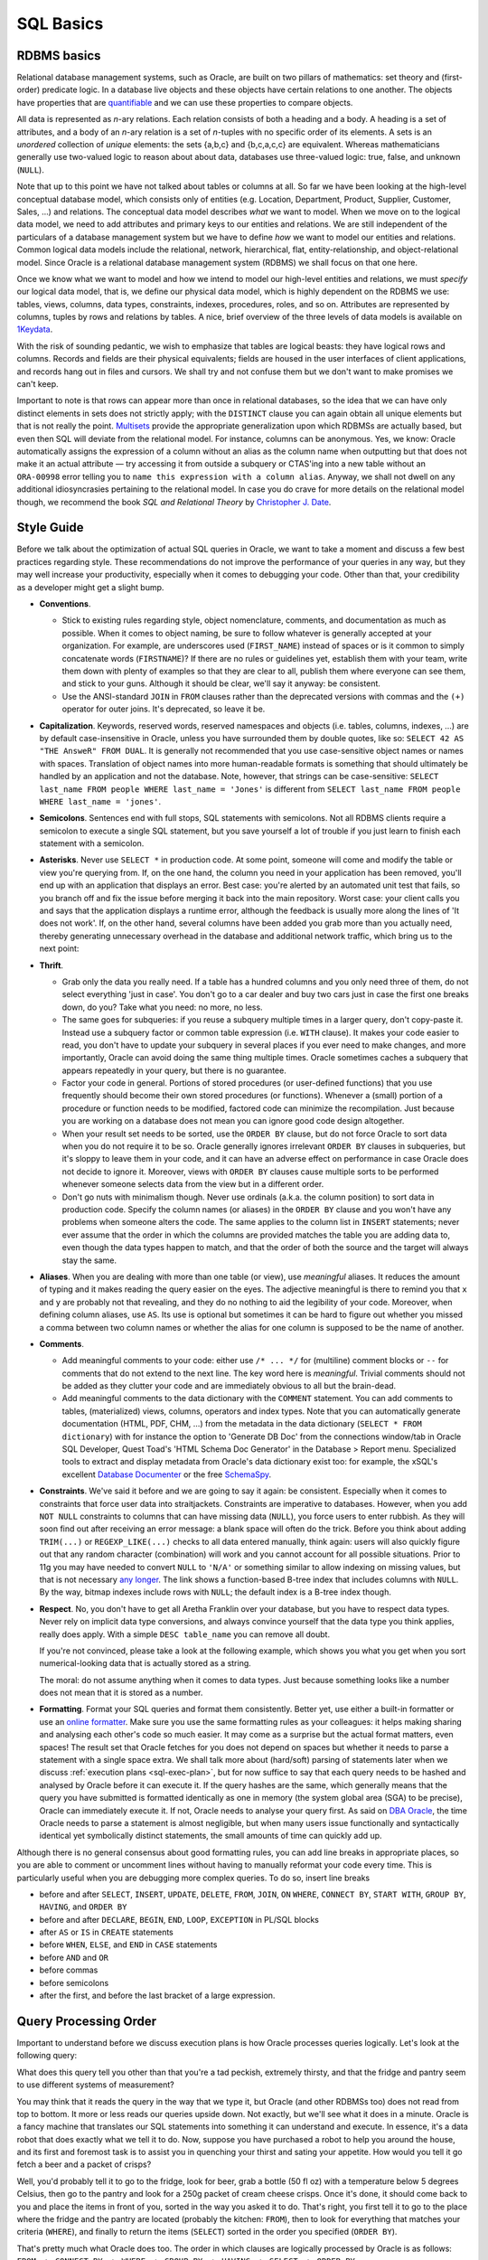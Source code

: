 .. _sql-basics:

**********
SQL Basics
**********

RDBMS basics
============
Relational database management systems, such as Oracle, are built on two pillars of mathematics: set theory and (first-order) predicate logic.
In a database live objects and these objects have certain relations to one another.
The objects have properties that are `quantifiable`_ and we can use these properties to compare objects.

All data is represented as *n*-ary relations.
Each relation consists of both a heading and a body.
A heading is a set of attributes, and a body of an *n*-ary relation is a set of *n*-tuples with no specific order of its elements.
A sets is an *unordered* collection of *unique* elements: the sets {a,b,c} and {b,c,a,c,c} are equivalent.
Whereas mathematicians generally use two-valued logic to reason about about data, databases use three-valued logic: true, false, and unknown (``NULL``).

Note that up to this point we have not talked about tables or columns at all.
So far we have been looking at the high-level conceptual database model, which consists only of entities (e.g. Location, Department, Product, Supplier, Customer, Sales, …) and relations.
The conceptual data model describes *what* we want to model.
When we move on to the logical data model, we need to add attributes and primary keys to our entities and relations.
We are still independent of the particulars of a database management system but we have to define *how* we want to model our entities and relations.
Common logical data models include the relational, network, hierarchical, flat, entity-relationship, and object-relational model.
Since Oracle is a relational database management system (RDBMS) we shall focus on that one here.

Once we know what we want to model and how we intend to model our high-level entities and relations, we must *specify* our logical data model, that is, we define our physical data model, which is highly dependent on the RDBMS we use: tables, views, columns, data types, constraints, indexes, procedures, roles, and so on.
Attributes are represented by columns, tuples by rows and relations by tables.
A nice, brief overview of the three levels of data models is available on `1Keydata`_.

With the risk of sounding pedantic, we wish to emphasize that tables are logical beasts: they have logical rows and columns.
Records and fields are their physical equivalents; fields are housed in the user interfaces of client applications, and records hang out in files and cursors.
We shall try and not confuse them but we don't want to make promises we can't keep.

Important to note is that rows can appear more than once in relational databases, so the idea that we can have only distinct elements in sets does not strictly apply; with the ``DISTINCT`` clause you can again obtain all unique elements but that is not really the point.
`Multisets`_ provide the appropriate generalization upon which RDBMSs are actually based, but even then SQL will deviate from the relational model.
For instance, columns can be anonymous.
Yes, we know: Oracle automatically assigns the expression of a column without an alias as the column name when outputting but that does not make it an actual attribute — try accessing it from outside a subquery or CTAS'ing into a new table without an ``ORA-00998`` error telling you to ``name this expression with a column alias``.
Anyway, we shall not dwell on any additional idiosyncrasies pertaining to the relational model.
In case you do crave for more details on the relational model though, we recommend the book *SQL and Relational Theory* by `Christopher J. Date`_.

.. _quantifiable: http://en.wikipedia.org/wiki/Quantification#Logic
.. _1Keydata: http://www.1keydata.com/datawarehousing/data-modeling-levels.html
.. _Christopher J. Date: http://www.amazon.com/SQL-Relational-Theory-Write-Accurate/dp/1449316409/
.. _Multisets: http://en.wikipedia.org/wiki/Multiset

.. _sql-style:

Style Guide
===========
Before we talk about the optimization of actual SQL queries in Oracle, we want to take a moment and discuss a few best practices regarding style.
These recommendations do not improve the performance of your queries in any way, but they may well increase your productivity, especially when it comes to debugging your code.
Other than that, your credibility as a developer might get a slight bump.

* **Conventions**.

  * Stick to existing rules regarding style, object nomenclature, comments, and documentation as much as possible.
    When it comes to object naming, be sure to follow whatever is generally accepted at your organization.
    For example, are underscores used (``FIRST_NAME``) instead of spaces or is it common to simply concatenate words (``FIRSTNAME``)?
    If there are no rules or guidelines yet, establish them with your team, write them down with plenty of examples so that they are clear to all, publish them where everyone can see them, and stick to your guns.
    Although it should be clear, we'll say it anyway: be consistent.

  * Use the ANSI-standard ``JOIN`` in ``FROM`` clauses rather than the deprecated versions with commas and the ``(+)`` operator for outer joins.
    It's deprecated, so leave it be.

* **Capitalization**. 
  Keywords, reserved words, reserved namespaces and objects (i.e. tables, columns, indexes, …) are by default case-insensitive in Oracle, unless you have surrounded them by double quotes, like so: ``SELECT 42 AS "THE AnsweR" FROM DUAL``. 
  It is generally not recommended that you use case-sensitive object names or names with spaces. 
  Translation of object names into more human-readable formats is something that should ultimately be handled by an application and not the database. 
  Note, however, that strings can be case-sensitive: ``SELECT last_name FROM people WHERE last_name = 'Jones'`` is different from ``SELECT last_name FROM people WHERE last_name = 'jones'``.
  
* **Semicolons**.
  Sentences end with full stops, SQL statements with semicolons.
  Not all RDBMS clients require a semicolon to execute a single SQL statement, but you save yourself a lot of trouble if you just learn to finish each statement with a semicolon.

* **Asterisks**.
  Never use ``SELECT *`` in production code.
  At some point, someone will come and modify the table or view you're querying from.
  If, on the one hand, the column you need in your application has been removed, you'll end up with an application that displays an error.
  Best case: you're alerted by an automated unit test that fails, so you branch off and fix the issue before merging it back into the main repository.
  Worst case: your client calls you and says that the application displays a runtime error, although the feedback is usually more along the lines of 'It does not work'.
  If, on the other hand, several columns have been added you grab more than you actually need, thereby generating unnecessary overhead in the database and additional network traffic, which bring us to the next point:

* **Thrift**.

  * Grab only the data you really need.
    If a table has a hundred columns and you only need three of them, do not select everything 'just in case'.
    You don't go to a car dealer and buy two cars just in case the first one breaks down, do you?
    Take what you need: no more, no less.

  * The same goes for subqueries: if you reuse a subquery multiple times in a larger query, don't copy-paste it.
    Instead use a subquery factor or common table expression (i.e. ``WITH`` clause).
    It makes your code easier to read, you don't have to update your subquery in several places if you ever need to make changes, and more importantly, Oracle can avoid doing the same thing multiple times.
    Oracle sometimes caches a subquery that appears repeatedly in your query, but there is no guarantee.

  * Factor your code in general.
    Portions of stored procedures (or user-defined functions) that you use frequently should become their own stored procedures (or functions).
    Whenever a (small) portion of a procedure or function needs to be modified, factored code can minimize the recompilation.
    Just because you are working on a database does not mean you can ignore good code design altogether.

  * When your result set needs to be sorted, use the ``ORDER BY`` clause, but do not force Oracle to sort data when you do not require it to be so.
    Oracle generally ignores irrelevant ``ORDER BY`` clauses in subqueries, but it's sloppy to leave them in your code, and it can have an adverse effect on performance in case Oracle does not decide to ignore it.
    Moreover, views with ``ORDER BY`` clauses cause multiple sorts to be performed whenever someone selects data from the view but in a different order.

  * Don't go nuts with minimalism though.
    Never use ordinals (a.k.a. the column position) to sort data in production code.
    Specify the column names (or aliases) in the ``ORDER BY`` clause and you won't have any problems when someone alters the code.
    The same applies to the column list in ``INSERT`` statements; never ever assume that the order in which the columns are provided matches the table you are adding data to, even though the data types happen to match, and that the order of both the source and the target will always stay the same.

* **Aliases**.
  When you are dealing with more than one table (or view), use *meaningful* aliases.
  It reduces the amount of typing and it makes reading the query easier on the eyes.
  The adjective meaningful is there to remind you that ``x`` and ``y`` are probably not that revealing, and they do no nothing to aid the legibility of your code.
  Moreover, when defining column aliases, use ``AS``.
  Its use is optional but sometimes it can be hard to figure out whether you missed a comma between two column names or whether the alias for one column is supposed to be the name of another.

* **Comments**.

  * Add meaningful comments to your code: either use ``/* ... */`` for (multiline) comment blocks or ``--`` for comments that do not extend to the next line.
    The key word here is *meaningful*.
    Trivial comments should not be added as they clutter your code and are immediately obvious to all but the brain-dead.

  * Add meaningful comments to the data dictionary with the ``COMMENT`` statement.
    You can add comments to tables, (materialized) views, columns, operators and index types.
    Note that you can automatically generate documentation (HTML, PDF, CHM, …) from the metadata in the data dictionary (``SELECT * FROM dictionary``) with for instance the option to 'Generate DB Doc' from the connections window/tab in Oracle SQL Developer, Quest Toad's 'HTML Schema Doc Generator' in the Database > Report menu. Specialized tools to extract and display metadata from Oracle's data dictionary exist too: for example, the xSQL's excellent `Database Documenter`_ or the free `SchemaSpy`_.
    
* **Constraints**.
  We've said it before and we are going to say it again: be consistent.
  Especially when it comes to constraints that force user data into straitjackets.
  Constraints are imperative to databases.
  However, when you add ``NOT NULL`` constraints to columns that can have missing data (``NULL``), you force users to enter rubbish.
  As they will soon find out after receiving an error message: a blank space will often do the trick.
  Before you think about adding ``TRIM(...)`` or ``REGEXP_LIKE(...)`` checks to all data entered manually, think again: users will also quickly figure out that any random character (combination) will work and you cannot account for all possible situations.
  Prior to 11g you may have needed to convert ``NULL`` to ``'N/A'`` or something similar to allow indexing on missing values, but that is not necessary `any longer`_.
  The link shows a function-based B-tree index that includes columns with ``NULL``.
  By the way, bitmap indexes include rows with ``NULL``; the default index is a B-tree index though.

* **Respect**.
  No, you don't have to get all Aretha Franklin over your database, but you have to respect data types.
  Never rely on implicit data type conversions, and always convince yourself that the data type you think applies, really does apply.
  With a simple ``DESC table_name`` you can remove all doubt.
  
  If you're not convinced, please take a look at the following example, which shows you what you get when you sort numerical-looking data that is actually stored as a string.

  .. code-block:: sql
     :linenos:
     
     WITH
       raw_data AS
       (
         SELECT 1 AS int_as_number, '1' AS int_as_varchar FROM dual
         UNION ALL
         SELECT 2 AS int_as_number, '2' AS int_as_varchar FROM dual
         UNION ALL
         SELECT 3 AS int_as_number, '3' AS int_as_varchar FROM dual
         UNION ALL
         SELECT 12 AS int_as_number, '12' AS int_as_varchar FROM dual
         UNION ALL
         SELECT 28 AS int_as_number, '28' AS int_as_varchar FROM dual
       )
     SELECT * FROM raw_data ORDER BY int_as_varchar;

  The moral: do not assume anything when it comes to data types. Just because something looks like a number does not mean that it is stored as a number.

* **Formatting**.
  Format your SQL queries and format them consistently.
  Better yet, use either a built-in formatter or use an `online formatter`_.
  Make sure you use the same formatting rules as your colleagues: it helps making sharing and analysing each other's code so much easier.
  It may come as a surprise but the actual format matters, even spaces!
  The result set that Oracle fetches for you does not depend on spaces but whether it needs to parse a statement with a single space extra.
  We shall talk more about (hard/soft) parsing of statements later when we discuss :ref:`execution plans <sql-exec-plan>`, but for now suffice to say that each query needs to be hashed and analysed by Oracle before it can execute it.
  If the query hashes are the same, which generally means that the query you have submitted is formatted identically as one in memory (the system global area (SGA) to be precise), Oracle can immediately execute it. If not, Oracle needs to analyse your query first.
  As said on `DBA Oracle`_, the time Oracle needs to parse a statement is almost negligible, but when many users issue functionally and syntactically identical yet symbolically distinct statements, the small amounts of time can quickly add up.

Although there is no general consensus about good formatting rules, you can add line breaks in appropriate places, so you are able to comment or uncomment lines without having to manually reformat your code every time. This is particularly useful when you are debugging more complex queries. To do so, insert line breaks

* before and after ``SELECT``, ``INSERT``, ``UPDATE``, ``DELETE``, ``FROM``, ``JOIN``, ``ON`` ``WHERE``, ``CONNECT BY``, ``START WITH``, ``GROUP BY``, ``HAVING``, and ``ORDER BY``
* before and after ``DECLARE``, ``BEGIN``, ``END``, ``LOOP``, ``EXCEPTION`` in PL/SQL blocks
* after ``AS`` or ``IS`` in ``CREATE`` statements
* before ``WHEN``, ``ELSE``, and ``END`` in ``CASE`` statements
* before ``AND`` and ``OR``
* before commas
* before semicolons
* after the first, and before the last bracket of a large expression.

.. _Database Documenter: http://www.xsql.com/products/database_documenter/
.. _SchemaSpy: http://schemaspy.sourceforge.net/
.. _online formatter: http://www.dpriver.com/pp/sqlformat.htm
.. _DBA Oracle: http://www.dba-oracle.com/t_sql_statements_formatting.htm
.. _any longer: http://www.dba-oracle.com/oracle_tips_null_idx.htm

.. _sql-proc-order:

Query Processing Order
======================
Important to understand before we discuss execution plans is how Oracle processes queries logically.
Let's look at the following query:

.. code-block:: sql
   :linenos:
   
   SELECT 
               f.product AS beer
             , p.product AS crisps
   FROM        fridge f 
   CROSS JOIN  pantry p 
   WHERE       f.product         = 'Beer'
               AND f.temperature < 5 
               AND f.size        = '50 fl oz' 
               AND p.product     = 'Crisps'
               AND p.style       = 'Cream Cheese' 
               AND p.size        = '250g'
   ORDER BY    crisps
             , beer
   ;

What does this query tell you other than that you're a tad peckish, extremely thirsty, and that the fridge and pantry seem to use different systems of measurement?

You may think that it reads the query in the way that we type it, but Oracle (and other RDBMSs too) does not read from top to bottom.
It more or less reads our queries upside down.
Not exactly, but we'll see what it does in a minute.
Oracle is a fancy machine that translates our SQL statements into something it can understand and execute.
In essence, it's a data robot that does exactly what we tell it to do.
Now, suppose you have purchased a robot to help you around the house, and its first and foremost task is to assist you in quenching your thirst and sating your appetite.
How would you tell it go fetch a beer and a packet of crisps?

Well, you'd probably tell it to go to the fridge, look for beer, grab a bottle (50 fl oz) with a temperature below 5 degrees Celsius, then go to the pantry and look for a 250g packet of cream cheese crisps. Once it's done, it should come back to you and place the items in front of you, sorted in the way you asked it to do.
That's right, you first tell it to go to the place where the fridge and the pantry are located (probably the kitchen: ``FROM``), then to look for everything that matches your criteria (``WHERE``), and finally to return the items (``SELECT``) sorted in the order you specified (``ORDER BY``).

That's pretty much what Oracle does too. 
The order in which clauses are logically processed by Oracle is as follows: ``FROM -> CONNECT BY -> WHERE -> GROUP BY -> HAVING -> SELECT -> ORDER BY``.

Of course, your query does not have to have every clause, and some cannot even be used with/without others (e.g. ``HAVING`` can only be used when you use ``GROUP BY``).

.. _fig-proc-order:

.. figure:: images/query-proc-order.*
   :scale: 60%
   :alt: query processing order
   
   Oracle's query processing order, including optional clauses.

The processing order is also the reason why the previous query worked like a charm and the following will result in an error:

.. code-block:: sql
   :linenos:
   
   SELECT 
             product          AS item
           , MIN(temperature) AS min_temperature
           , COUNT(*)         AS num_products
   FROM      fridge
   GROUP BY  item
   ;         

When Oracle processes the ``GROUP BY`` clause the alias ``item`` is not yet known, so you are greeted by an ``ORA-00904: invalid identifier`` error.

.. _sql-exec-plan:

Execution Plans
===============
What happens to your SQL statement when you hit execute?

First, Oracle checks you statement for any glaring errors.
The syntax check verifies whether the language elements are sequenced correctly to form valid statements.
If you have neither made any typos in keywords and the like nor sequenced the language elements improperly, you're good for the next round.
Now Oracle moves on to evaluate the meaning of your syntactically legal code, which is known as semantic analysis. 
All references to database objects and host variables are scrutinized by Oracle to make sure they are valid. 
Oracle also inspects whether you are authorized to access the data.
These checks expand views referenced by your statement into separate query blocks.
For more details we refer you to the chapter *Syntactic and Semantic Checking* of the *Programmer's Guide to the Oracle Precompilers* for your `database version`_.

Once your SQL statement has passed both checks with flying colours, your statement receives a SQL ID and (MD5) hash value. 
The hash value is based on the first `few hundred characters`_ of your statement, so hash collisions can occur, especially for long statements.

You can find out the SQL ID and hash value of your SQL statement by querying ``V$SQL``. 
To make life easier it is often best to add a comment unique to your statement, for instance ``SELECT /* my_custom_comment */ last_name, first_name FROM people``.
Then you can simply look for your query from ``V$SQL``:

.. code-block:: sql
   :linenos:
   
   SELECT 
           sql_id
         , hash_value
         , plan_hash_value
         , sql_text
   FROM    v$sql
   WHERE   sql_text LIKE 'SELECT /* my_custom_comment */%'
   ;

In case you happen to know the SQL ID already and would like to know the corresponding hash value, you can use the function ``DBMS_UTILITY.SQLID_TO_SQLHASH``, which takes the ``sql_id`` (``VARCHAR2``) and returns a ``NUMBER``. 
Note that *all* characters affect the hash value, including spaces and line breaks as well as capitalization and of course comments.

The last stage of the parser is to look for possible shortcuts by sifting through the shared pool, which is a *portion of the SGA that contains shared memory constructs such as shared SQL areas*, which hold the parse tree and execution plans for SQL statements; each unique statement has only one shared SQL area.
We can distinguish two cases: `hard and soft parses`_.

#. **Soft parse** (library cache hit): if the statement hashes to a value that is identical to one already present in the shared pool *and* the texts of the matching hash values are the same *and* its parsed representation can be shared, Oracle looks up the execution plan and executes the statement accordingly.
   Literals must also be the same for Oracle to be able to use the same shared SQL area; the exception is when ``CURSOR_SHARING`` is set to ``FORCE``.

#. **Hard parse** (library cache miss): if the statement has a hash value different from the ones that are available in the SGA *or* its parsed representation cannot be shared, Oracle hands the code over to the query optimizer.
   The query optimizer then has to build an executable version from scratch.

Criteria for when a SQL statement or PL/SQL block can be shared are described in the *Oracle Database Performance Tuning Guide*, which can be found `here <http://docs.oracle.com/cd/E16655_01/server.121/e15857/tune_shared_pool.htm#TGDBA564>`_. 
Basically, the statements' hashes and texts, all referenced objects, any bind variables (name, data type, and length), and the session environments have to match. PL/SQL blocks that do not use bind variables are said to be not re-entrant, and they are always hard-parsed.
To find out why statements cannot be shared you can use the view ``V$SQL_SHARED_CURSOR``.

Perhaps you noticed that we had sneaked in the column ``plan_hash_value`` in the ``V$SQL`` query above. 
SQL statements with different hash values can obviously have the `same plan`_, which means that their plan hash values are equal.
Please note that the plan hash value is merely an `indicator`_ of similar operations on database objects: filter and access predicates, which we shall discuss in more detail, are not part of the plan hash value calculation.

For hard parses, the next station on the SQL compiler line is the query optimizer.
The query optimizer, or just optimizer, is the *built-in database software that determines the most efficient way to execute a SQL statement*. 
The optimizer is also known as the cost-based optimizer (CBO), and it consists of the query transformer, the estimator, and the plan generator:

* The query transformer *decides whether to rewrite a user query to generate a better query plan, merges views, and performs subquery unnesting*.
* The estimator *uses statistics [from the data dictionary] to estimate the selectivity, cardinality, and cost of execution plans. 
  The main goal of the estimator is to estimate the overall cost of an execution plan*.
* The plan generator *tries out different possible plans for a given query so that the query optimizer can choose the plan with the lowest cost. It explores different plans for a query block by trying out different access paths, join methods, and join orders*. The optimizer also evaluates expressions, and it can convert correlated subqueries into equivalent join statements or vice versa.

What the optimizer does, in a nutshell, is apply fancy heuristics to figure out the best way to execute your query: it calculates alternate routes from your screen through the database back to your screen, and picks the best one.
By default Oracle tries to minimize the `estimated resource usage`_ (i.e. maximize the throughput), which depends on I/O, CPU, memory, the number of rows returned, and the size of the initial data sets.
The objective of the optimization can be altered by changing the value of ``OPTIMIZER_MODE`` parameter.

If you can recall our :ref:`example <sql-proc-order>` of the robot, the beer, and the packet of crisps, you may remember that the robot had to check both the pantry and the fridge.
If we equip our robot with Oracle's query optimizer, the robot will not simply walk to the kitchen, find the items by searching for them, and then return with our refreshments, but try to do it as efficiently as possible.
It will modify our query without altering the query's function (i.e. fetch you some booze and a few nibbly bits), and explore its options when it comes to retrieving the items from the kitchen.
For instance, if we happen to have a smart fridge with a display on the door that shows where all bottles are located, including the contents, temperature, and size of each bottle, the robot does not have to rummage through decaying fruit and vegetables at the bottom in the hope that a bottle is located somewhere underneath the rubbish.
Instead it can look up the drinks (from an index) and fetch the bottles we want by removing them the spots highlighted on the display (by ROWID).
What the optimizer can also figure out is whether it is more advantageous to grab the beers and then check the pantry, or the other way round (join order).
If the robot has to go down a few steps to obtain crisps while still holding the beer in its hands, the optimizer may decide that carrying the heavy and/or many beverages may be inefficient.
Furthermore, it may decide to pick up a tray and place the products it has already extracted on it (temporary table) while continuing its search for the remaining items.
Because the optimizer evaluates expressions it will know whether or not it has to do something: a predicate like ``0 = 1`` will be immediately understood by the optimizer, so that our friendly robot knows it has to do bugger all beforehand.

After the optimizer has given its blessings to the optimal execution plan, the row source generator is let loose on that plan. The row source generator produces an iterative plan, which is known as the `query plan`_. The query plan is a binary program that produces the result set when executed. 
It is structured as a row source tree, where a row source is the combination of a set of rows returned by a step in the execution plan and *a control structure that can iteratively process the rows*, that is one row at a time. The row source tree shows an ordering of the tables, an access method for each table, a join method for tables affected by join operations, and data operations (filter, sort, aggregation)

During execution, the SQL engine executes each row source in the tree produced by the row source generator. This step is the only mandatory step in DML processing.

.. _database version: http://www.oracle.com/technetwork/documentation/index.html#database
.. _few hundred characters: http://www.dba-oracle.com/concepts/hashing.htm
.. _indicator: http://oracle-randolf.blogspot.de/2009/07/planhashvalue-how-equal-and-stable-are.html
.. _hard and soft parses: http://www.dba-oracle.com/t_hard_vs_soft_parse_parsing.htm
.. _same plan: http://stackoverflow.com/a/16012239
.. _estimated resource usage: http://docs.oracle.com/cd/E16655_01/server.121/e15858/tgsql_optcncpt.htm#TGSQL195
.. _query plan: http://docs.oracle.com/cd/E16655_01/server.121/e15858/tgsql_sqlproc.htm#TGSQL184